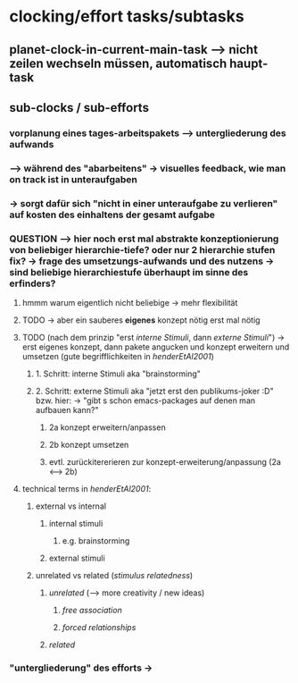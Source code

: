 * clocking/effort tasks/subtasks
** planet-clock-in-current-main-task --> nicht zeilen wechseln müssen, automatisch haupt-task
** sub-clocks / sub-efforts
*** vorplanung eines tages-arbeitspakets --> untergliederung des aufwands
*** --> während des "abarbeitens" -> visuelles feedback, wie man on track ist in unteraufgaben
*** -> sorgt dafür sich "nicht in einer unteraufgabe zu verlieren" auf kosten des einhaltens der gesamt aufgabe
*** QUESTION --> hier noch erst mal abstrakte konzeptionierung von beliebiger hierarchie-tiefe? oder nur 2 hierarchie stufen fix? -> frage des umsetzungs-aufwands und des nutzens -> sind beliebige hierarchiestufe überhaupt im sinne des erfinders?
**** hmmm warum eigentlich nicht beliebige -> mehr flexibilität
**** TODO -> aber ein sauberes *eigenes* konzept nötig erst mal nötig
**** TODO (nach dem prinzip "erst /interne Stimuli/, dann /externe Stimuli/") ->  erst eigenes konzept, dann pakete angucken und konzept erweitern und umsetzen (gute begrifflichkeiten in [[HenderEtAl2001_brainstorming_vs_nonbrainstorming_techniques_in_gss_environment.pdf][henderEtAl2001]]) 
***** 1. Schritt: interne Stimuli aka "brainstorming"
***** 2. Schritt: externe Stimuli aka "jetzt erst den publikums-joker :D" bzw. hier: -> "gibt s schon emacs-packages auf denen man aufbauen kann?"
****** 2a konzept erweitern/anpassen
****** 2b konzept umsetzen
****** evtl. zurückitererieren zur konzept-erweiterung/anpassung (2a <--> 2b)
**** technical terms in [[HenderEtAl2001_brainstorming_vs_nonbrainstorming_techniques_in_gss_environment.pdf][henderEtAl2001]]:
***** external vs internal
****** internal stimuli
******* e.g. brainstorming
****** external stimuli
***** unrelated vs related (/stimulus relatedness/)
****** /unrelated/ (--> more creativity / new ideas)
******* /free association/
******* /forced relationships/
****** /related/
*** "untergliederung" des efforts -> 
[[./screenshot_20201127_153726.png]]
